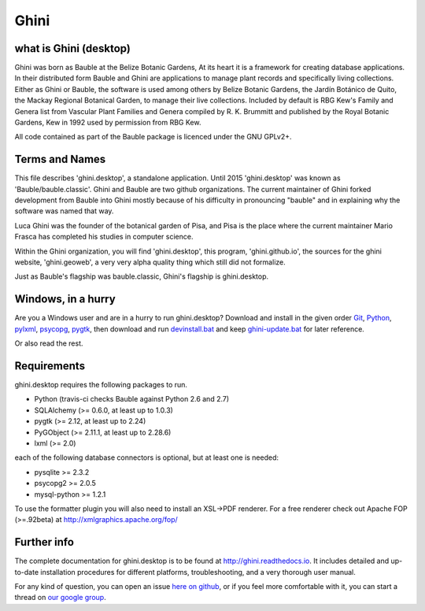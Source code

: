 Ghini
======

.. image:: https://travis-ci.org/Ghini/ghini.desktop.svg
.. image:: https://img.shields.io/pypi/v/bauble.svg
.. image:: https://coveralls.io/repos/Ghini/ghini.desktop/badge.svg?branch=master&service=github

.. image:: https://hosted.weblate.org/widgets/bauble/es/svg-badge.svg
.. image:: https://hosted.weblate.org/widgets/bauble/pt_BR/svg-badge.svg
.. image:: https://hosted.weblate.org/widgets/bauble/fr/svg-badge.svg
.. image:: https://hosted.weblate.org/widgets/bauble/de/svg-badge.svg
.. image:: https://hosted.weblate.org/widgets/bauble/nl/svg-badge.svg
.. image:: https://hosted.weblate.org/widgets/bauble/it/svg-badge.svg
.. image:: https://hosted.weblate.org/widgets/bauble/cs/svg-badge.svg
.. image:: https://hosted.weblate.org/widgets/bauble/sv/svg-badge.svg

what is Ghini (desktop)
------------------------

Ghini was born as Bauble at the Belize Botanic Gardens, At its heart it is a
framework for creating database applications.  In their distributed form
Bauble and Ghini are applications to manage plant records and specifically
living collections.  Either as Ghini or Bauble, the software is used among
others by Belize Botanic Gardens, the Jardín Botánico de Quito, the Mackay
Regional Botanical Garden, to manage their live collections.  Included by
default is RBG Kew's Family and Genera list from Vascular Plant Families and
Genera compiled by R. K. Brummitt and published by the Royal Botanic
Gardens, Kew in 1992 used by permission from RBG Kew.

All code contained as part of the Bauble package is licenced under
the GNU GPLv2+.

Terms and Names
---------------

This file describes 'ghini.desktop', a standalone application. Until 2015
'ghini.desktop' was known as 'Bauble/bauble.classic'. Ghini and Bauble are
two github organizations. The current maintainer of Ghini forked development
from Bauble into Ghini mostly because of his difficulty in pronouncing
"bauble" and in explaining why the software was named that way.

Luca Ghini was the founder of the botanical garden of Pisa, and Pisa is the
place where the current maintainer Mario Frasca has completed his studies in
computer science.

Within the Ghini organization, you will find 'ghini.desktop', this program,
'ghini.github.io', the sources for the ghini website, 'ghini.geoweb', a very
very alpha quality thing which still did not formalize.

Just as Bauble's flagship was bauble.classic, Ghini's flagship is ghini.desktop.

Windows, in a hurry
---------------------

Are you a Windows user and are in a hurry to run ghini.desktop? Download and install in the given order
`Git <https://github.com/git-for-windows/git/releases/download/v2.10.0.windows.1/Git-2.10.0-32-bit.exe>`_, `Python <https://www.python.org/ftp/python/2.7.12/python-2.7.12.msi>`_, `pylxml <https://pypi.python.org/packages/2.7/l/lxml/lxml-3.6.0.win32-py2.7.exe>`_, `psycopg <http://www.stickpeople.com/projects/python/win-psycopg/2.6.1/psycopg2-2.6.1.win32-py2.7-pg9.4.4-release.exe>`_, `pygtk <http://ftp.gnome.org/pub/GNOME/binaries/win32/pygtk/2.24/pygtk-all-in-one-2.24.2.win32-py2.7.msi>`_, 
then download and run `devinstall.bat <https://raw.githubusercontent.com/Ghini/ghini.desktop/ghini-1.0/scripts/devinstall.bat>`_ and keep `ghini-update.bat <https://raw.githubusercontent.com/Ghini/ghini.desktop/ghini-1.0/scripts/ghini-update.bat>`_ for later reference.

Or also read the rest.

Requirements
------------
ghini.desktop requires the following packages to run.

* Python (travis-ci checks Bauble against Python 2.6 and 2.7)
* SQLAlchemy (>= 0.6.0, at least up to 1.0.3)
* pygtk (>= 2.12, at least up to 2.24)
* PyGObject (>= 2.11.1, at least up to 2.28.6)
* lxml (>= 2.0)

each of the following database connectors is optional, but at least one is needed:

* pysqlite >= 2.3.2
* psycopg2 >= 2.0.5 
* mysql-python >= 1.2.1 

To use the formatter plugin you will also need to install an
XSL->PDF renderer. For a free renderer check out Apache FOP
(>=.92beta) at http://xmlgraphics.apache.org/fop/

Further info
------------

The complete documentation for ghini.desktop is to be found at
http://ghini.readthedocs.io. It includes detailed and up-to-date
installation procedures for different platforms, troubleshooting,
and a very thorough user manual.

For any kind of question, you can open an issue `here on github
<https://github.com/Ghini/ghini.desktop/issues/new>`_, or if you feel more
comfortable with it, you can start a thread on `our google group
<https://groups.google.com/forum/#!forum/bauble>`_.
